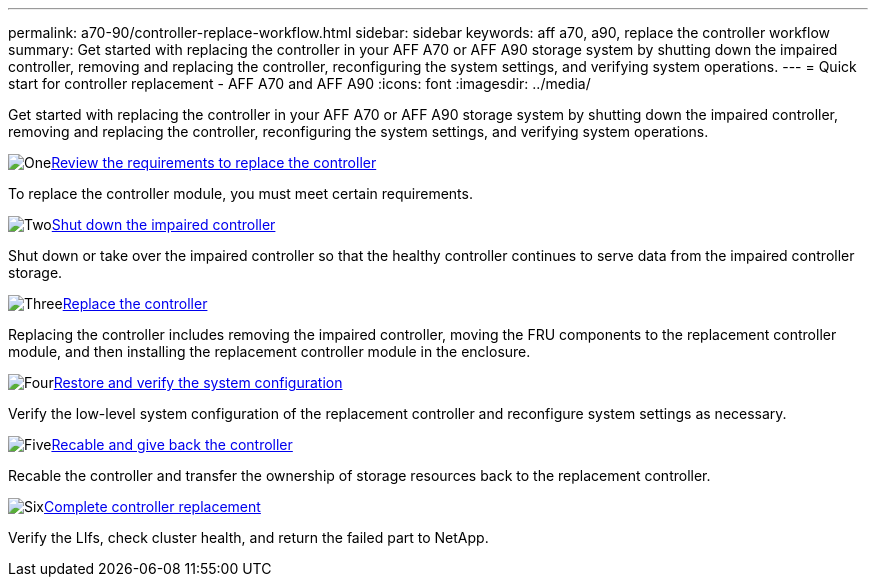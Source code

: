 ---
permalink: a70-90/controller-replace-workflow.html
sidebar: sidebar
keywords: aff a70, a90, replace the controller workflow
summary: Get started with replacing the controller in your AFF A70 or AFF A90 storage system by shutting down the impaired controller, removing and replacing the controller, reconfiguring the system settings, and verifying system operations.
---
= Quick start for controller replacement - AFF A70 and AFF A90
:icons: font
:imagesdir: ../media/

[.lead]
Get started with replacing the controller in your AFF A70 or AFF A90 storage system by shutting down the impaired controller, removing and replacing the controller, reconfiguring the system settings, and verifying system operations. 

.image:https://raw.githubusercontent.com/NetAppDocs/common/main/media/number-1.png[One]link:controller-replace-requirements.html[Review the requirements to replace the controller]
[role="quick-margin-para"]
To replace the controller module, you must meet certain requirements. 

.image:https://raw.githubusercontent.com/NetAppDocs/common/main/media/number-2.png[Two]link:controller-replace-shutdown.html[Shut down the impaired controller]
[role="quick-margin-para"]
Shut down or take over the impaired controller so that the healthy controller continues to serve data from the impaired controller storage. 

.image:https://raw.githubusercontent.com/NetAppDocs/common/main/media/number-3.png[Three]link:controller-replace-move-hardware.html[Replace the controller]
[role="quick-margin-para"]
Replacing the controller includes removing the impaired controller, moving the FRU components to the replacement controller module, and then installing the replacement controller module in the enclosure.

.image:https://raw.githubusercontent.com/NetAppDocs/common/main/media/number-4.png[Four]link:controller-replace-system-config-restore-and-verify.html[Restore and verify the system configuration ]
[role="quick-margin-para"]
Verify the low-level system configuration of the replacement controller and reconfigure system settings as necessary.

.image:https://raw.githubusercontent.com/NetAppDocs/common/main/media/number-5.png[Five]link:controller-replace-recable-reassign-disks.html[Recable and give back the controller]
[role="quick-margin-para"]
Recable the controller and transfer the ownership of storage resources back to the replacement controller. 

.image:https://raw.githubusercontent.com/NetAppDocs/common/main/media/number-6.png[Six]link:controller-replace-restore-system-rma.html[Complete controller replacement]
[role="quick-margin-para"]
Verify the LIfs, check cluster health, and return the failed part to NetApp.
